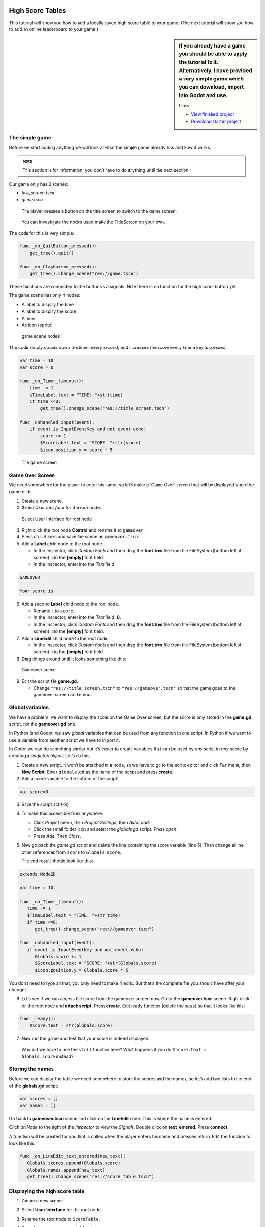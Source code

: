 High Score Tables
=================

This tutorial will show you how to add a locally saved high score table
to your game. (The next tutorial will show you how to add an online
leaderboard to your game.)

.. sidebar::
   If you already have a game you should be able to apply the tutorial to
   it. Alternatively, I have provided a very simple game which you can
   download, import into Godot and use.

   Links:

   -  `View finished
      project <https://electronstudio.github.io/godot_high_scores_tutorial>`__
   -  `Download starter
      project <https://electronstudio.github.io/godot_high_scores_tutorial/godot_high_scores_starter_version.zip>`__

The simple game
---------------

Before we start adding anything we will look at what the simple game already has and how it works.

.. note::
   This section is for information; you
   don’t have to do anything until the next section.

Our game only has 2 scenes:

-  *title_screen.tscn*

-  *game.tscn*

.. figure:: titlescreen.png
   :width: 50%

   The player presses a button on the title screen to switch to the game
   screen.

.. figure:: titlescreen_nodes.png

   You can investigate the nodes used make the TitleScreen on your own.

The code for this is very simple:

.. code-block:: gdscript

   func _on_QuitButton_pressed():
       get_tree().quit()

   func _on_PlayButton_pressed():
       get_tree().change_scene("res://game.tscn")

These functions are connected to the buttons via signals. Note there is
no function for the high score button yet.

The game scene has only 4 nodes:

-  A label to display the time
-  A label to display the score
-  A timer
-  An icon (sprite)

.. figure:: gamescreen_nodes.png
   :alt: game scene nodes

   game scene nodes

The code simply counts down the timer every second, and increases the
score every time a key is pressed:

.. code:: gdscript

   var time = 10
   var score = 0

   func _on_Timer_timeout():
       time -= 1
       $TimeLabel.text = "TIME: "+str(time)
       if time <=0:
           get_tree().change_scene("res://title_screen.tscn")

   func _unhandled_input(event):
       if event is InputEventKey and not event.echo:
           score += 1
           $ScoreLabel.text = "SCORE: "+str(score)
           $icon.position.y = score * 5

.. figure:: gamescreen.png
   :alt: The game screen

   The game screen

Game Over Screen
----------------

We need somewhere for the player to enter his name, so let’s make a
‘Game Over’ screen that will be displayed when the game ends.

1. Create a new scene. |newscene|

2. Select *User Interface* for the root node.

.. figure:: userinterface.png
   :alt: Select User Interface for root node

   Select User Interface for root node

3. Right click the root node **Control** and rename it to ``gameover``.

4. Press ctrl+S keys and save the scene as ``gameover.tscn``.

5. Add a **Label** child node to the root node.

   -  In the Inspector, click *Custom Fonts* and then drag the
      **font.tres** file from the FileSystem (bottom left of screen)
      into the **[empty]** font field.
   -  In the Inspector, enter into the *Text* field

.. code:: none

   GAMEOVER

   Your score is

6. Add a second **Label** child node to the root node.

   -  Rename it to ``score``.
   -  In the Inspector, enter into the *Text* field: **0**.
   -  In the Inspector, click *Custom Fonts* and then drag the
      **font.tres** file from the FileSystem (bottom left of screen)
      into the **[empty]** font field.

7. Add a **LineEdit** child node to the root node.

   -  In the Inspector, click *Custom Fonts* and then drag the
      **font.tres** file from the FileSystem (bottom left of screen)
      into the **[empty]** font field.

8. Drag things around until it looks something like this:

.. figure:: gameover.png
   :alt: Gameover scene

   Gameover scene

9. Edit the script file **game.gd**.

   -  Change ``"res://title_screen.tscn"`` to ``"res://gameover.tscn"``
      so that the game goes to the gameover screen at the end.

Global variables
----------------

We have a problem: we want to display the score on the Game Over screen,
but the score is only stored in the **game.gd** script, not the
**gameover.gd** one.

In Python (and Godot) we saw *global* variables that can be used from
any function in one script. In Python if we want to use a variable from
another script we have to import it.

In Godot we can do something similar but it’s easier to create variables
that can be used by *any* script in *any* scene by creating a *singleton
object*. Let’s do this.

1. Create a new script. It won’t be attached to a node, so we have to go
   to the script editor and click *File* menu, then **New Script**.
   Enter ``globals.gd`` as the name of the script and press **create**.

2. Add a score variable to the bottom of the script:

.. code:: gdscript

   var score=0

3. Save the script. (ctrl-S)

4. To make this accessible from anywhere:

   -  Click *Project* menu, then *Project Settings*, then *AutoLoad*.
   -  Click the small folder icon and select the *globals.gd* script.
      Press *open*.
   -  Press *Add*. Then *Close*.

5. Now go back the *game.gd* script and delete the line containing the
   score variable (line 5). Then change all the other references from
   ``score`` to ``Globals.score``.

   The end result should look like this:

.. code:: gdscript

   extends Node2D

   var time = 10

   func _on_Timer_timeout():
      time -= 1
      $TimeLabel.text = "TIME: "+str(time)
      if time <=0:
         get_tree().change_scene("res://gameover.tscn")

   func _unhandled_input(event):
      if event is InputEventKey and not event.echo:
         Globals.score += 1
         $ScoreLabel.text = "SCORE: "+str(Globals.score)
         $icon.position.y = Globals.score * 5

You don’t need to type all that, you only need to make 4 edits. But
that’s the complete file you should have after your changes.

6. Let’s see if we can access the score from the gameover screen now. Go
   to the **gameover.tscn** scene. Right click on the root node and
   **attach script**. Press **create**. Edit ready function (delete the
   ``pass``) so that it looks like this:

.. code:: gdscript

   func _ready():
       $score.text = str(Globals.score)

7. Now run the game and test that your score is indeed displayed.

..

   Why did we have to use the ``str()`` function here? What happens if
   you do ``$score.text = Globals.score`` instead?

Storing the names
-----------------

Before we can display the table we need somewhere to store the scores
and the names, so let’s add two lists to the end of the **globals.gd**
script:

.. code:: gdscript

   var scores = []
   var names = []

Go back to **gameover.tscn** scene and click on the **LineEdit** node.
This is where the name is entered.

Click on *Node* to the right of the *Inspector* to view the *Signals*.
Double click on **text_entered**. Press **connect**.

A function will be created for you that is called when the player enters
his name and presses return. Edit the function to look like this:

.. code:: gdscript

   func _on_LineEdit_text_entered(new_text):
      Globals.scores.append(Globals.score)
      Globals.names.append(new_text)
      get_tree().change_scene("res://score_table.tscn")

Displaying the high score table
-------------------------------

1. Create a new scene.

2. Select **User Interface** for the root node.

3. Rename the root node to ``ScoreTable``.

4. Save the scene as ``score_table.tscn``.

5. Add a **Label** child node to the root node.

   -  Rename it to ``Names``
   -  In the Inspector, click *Custom Fonts* and then drag the
      **font.tres** file from the FileSystem (bottom left of screen)
      into the **[empty]** font field.

6. Add a **Label** child node to the root node.

   -  Rename it to ``Scores``
   -  In the Inspector, click *Custom Fonts* and then drag the
      **font.tres** file from the FileSystem (bottom left of screen)
      into the **[empty]** font field.

7. Position the two labels side by side like this:

   |image1| |image2|

8. Right click on the root node and *Attach script*. Press *create*.
   Edit the *ready* function so that it looks like this:

.. code:: gdscript

   func _ready():
       for name in Globals.names:
           $Names.text += name + "\n"
       for score in Globals.scores:
           $Scores.text += str(score)+"\n"

9. Run the game and test.

You should be able to enter your score and see the score table. However,
you will then be stuck because there is no menu navigation.

Menu navigation
---------------

1. Open the **score_table.tcns** scene.

2. Add a **Button** child node to the root node.

-  Rename it to ``BackButton`` In the Inspector set the **Text** to
   ``Back``.

-  In the Inspector, click *Custom Fonts* and then drag the
   **font.tres** file from the FileSystem (bottom left of screen) into
   the **[empty]** font field.

   |image3|

3. Click on *Node* to the right of the *Inspector* to view the
   *Signals*. Double click on **pressed**. Press **connect**.

4. Edit the function so that it looks like this:

.. code:: gdscript

   func _on_BackButton_pressed():
      get_tree().change_scene("res://title_screen.tscn")

5. Now go to the **title_screen.tscn** scene.

6. Click on the **HighScoresButton** node. Click on *Node* to the right
   of the *Inspector* to view the *Signals*. Double click on
   **pressed**. Press **connect**.

7. Edit the function so that it looks like this:

.. code:: gdscript

   func _on_HighScoresButton_pressed():
       get_tree().change_scene("res://score_table.tscn")

8. Well done! You now have a (sort of) working high score table! Try it
   out.

.. sidebar:: Challenge: fix the bug

   We have accidentally introduced a bug into the game that happens when
   you play two or more games in a row without quitting. What is the bug?

   How can you fix it?

Saving files
------------

There a couple of big problems with this score table. The first one is
that it loses the scores every time you quit game.

To fix this, we can store the scores in a file on the computer’s disk.
We will create separate functions for loading and saving the scores.
Edit **globals.gd** and add this code to the bottom:

.. code-block:: gdscript

   func _init():
      load_scores()

   func save_scores():
       var file = File.new()
       file.open("user://game.dat", File.WRITE)
       file.store_var(names)
       file.store_var(scores)
       file.close()
       
   func load_scores():
       var file = File.new()
       var err = file.open("user://game.dat", File.READ)
       if err != OK:
           print("error loading scores")
       else:
           names = file.get_var()
           scores = file.get_var()
       file.close()

The first time we run the game there will be no score file, so we will
we print an error, but this is OK, because it will be created when we
save the scores. To do this, edit **gameover.gd**, and insert the one
new line highlighted below:

.. code-block:: gdscript
   :emphasize-lines: 4

   func _on_LineEdit_text_entered(new_text):
       Globals.scores.append(Globals.score)
       Globals.names.append(new_text)
       Globals.save_scores()
       get_tree().change_scene("res://score_table.tscn")

Run the game and check your scores load and save.

.. sidebar:: Challenge: Default scores

   The first time you play the game, the score table is empty. Could you
   add some default scores in the code to fill it?

.. sidebar:: Advanced Challenge: Improve the organisation of the code.

   Change the above function to be:

   .. code:: gdscript

      func _on_LineEdit_text_entered(new_text):
          Globals.add_score(new_text)
          get_tree().change_scene("res://score_table.tscn")

   Then write the ``add_score`` function in ``globals.gd`` to make this
   work.

   .. warning::

      If you attempt this challenge but do not complete it, remember to undo the
      changes you made to the *on_LineEdit_text_entered* function.

Sorting the scores
------------------

Currently, the scores are not displayed in the correct order. We need to
sort them.

Godot has a built-in sort function, so we could call ``scores.sort()``,
but this would only sort the scores and not the names. The way a
professional coder would deal with this would probably be to store the
name and score in an object and write a comparator function. However,
it’s more educational (and simpler) for us to just write our own sort
function. (Not to mention that Godot’s support for object-oriented
programming is frustratingly rudimentary!)

This is a famous algorithm called `Bubble
Sort <https://en.wikipedia.org/wiki/Bubble_sort>`__.

Add this to the bottom of **globals.gd**:

.. code:: gdscript

   func bubble_sort():
       for passnum in range(len(scores)-1,0,-1):
           for i in range(passnum):
               if scores[i]<scores[i+1]:
                   var temp = scores[i]
                   scores[i] = scores[i+1]
                   scores[i+1] = temp
                   temp = names[i]
                   names[i] = names[i+1]
                   names[i+1] = temp

Edit the **save_scores** function so that it sorts every time it saves
(new line highlighted)

.. code-block::
   :emphasize-lines: 2

   func save_scores():
       bubble_sort()
       var file = File.new()
       file.open("user://game.dat", File.WRITE)
       file.store_var(names)
       file.store_var(scores)
       file.close()

.. sidebar:: Challenge

   This bubble sort is not optimized. Make it ``return`` as soon as it
   completes a pass with no swaps.

.. sidebar:: Advanced Challenge

   Implement some better sorting algorithms, such as `Merge
   Sort <https://en.wikipedia.org/wiki/Merge_sort>`__ and `Insertion
   Sort <https://en.wikipedia.org/wiki/Insertion_sort>`__

More things to try
------------------

Add an ‘OK’ button on the gameover screen.

Display ranking number 1, 2, 3, etc next to the names.

What do you do when there are too many scores to fit on the screen?
Delete the lowest ones? Or provide buttons to scroll up and down?


Online leaderboards
===================

Saving to a local file is very useful, but if you want to compare your
scores with your friends? You can’t read files saved to your friends’
computers, so instead you need to store all the scores on a computer on
the Internet. This is called a *server*. Then as well as saving your
score locally, you also send it to the server, like this:

.. figure:: server1.png
   :alt: Sending the high score
   :width: 80.0%

   Sending the high score

The server saves your score along with all the scores of everybody else.
Then when you want to display the scores, you send a request to the
server to retrieve them:

.. figure:: server2.png
   :alt: Requesting the high scores
   :width: 60.0%

   Requesting the high scores

Usually I would not suggest relying on third party servers for your
game.

.. sidebar::

   If you use a third party leaderboard service, what will the effect on
   your game be if it is not running? Do you think it will still be
   running five years from now?

However the *dreamlo* server is very simple, so if it does stop running
it will not be difficult for us to create our own replacement. (That
would would be the topic for another tutorial. For now we will use
*dreamlo*).

Dreamlo sign-up
---------------

In your web browser, go to the website
`dreamlo.com <http://dreamlo.com/>`__.

.. figure:: dreamlo1.png
   :alt: dreamlo website
   :width: 70.0%

   dreamlo website

Click **Get Yours Now** button.

.. figure:: dreamlo2.png
   :width: 70.0%

   You will be given a private URL. Copy and paste it into a document,
   or add it to your bookmarks. You must not lose it and you must not
   give it to anyone else.

In Godot, open **globals.gd**. Add these two variables, but **rather
than using my values, copy and paste the codes given to you on the left
side of the web page.**

.. code:: gdscript

   var public_code = "60d206118f40bb114c4ca743"
   var private_code = "iRJrbvqSmkykd5aQBcXlAgm6EWSo3SekmWhWF5W-zfkA"

Submitting scores manually
--------------------------

Copy this URL into a new web browser window and press enter, but replace
the code with your *private* code. (You can see this example on your
private dreamlo page with the correct code already filled in)

.. code:: none

   http://dreamlo.com/lb/Sv3NeBzS0016IwMfZjGudTESQhkHwEpQ/add/Carmine/100

|image4|

You should get a response that says *OK* or similar. You have submitted
the score of 100 for player Carmine. Go ahead and submit a few more
scores for other players.

To test if it worked, copy this URL and press enter but replace the code
with your *private* code. (You can see this example on the dreamlo page
with the correct code already filled in.)

::

   http://dreamlo.com/lb/60d341098f40bb114c4e34b2/json

You will get a response that looks something like this:

|image5|

Here it is with nicer indentation:

.. code:: json

   {"dreamlo":
     {"leaderboard":
       {"entry":
         [
           {"name":"Carmine","score":"100","seconds":"0"},
           {"name":"Bob","score":"10","seconds":"0"}
         ]
       }
     }
   }

This is just plain text, but it is formatted in a format called *JSON*
which makes it easy for us to write a program that processes. The names
of the objects are important and we will need them later. Also note that
curly brackets mean objects and square brackets mean lists/arrays.

Submitting scores programmatically
----------------------------------

1. Open the **gameover.tscn** scene. Right click on the root node and
   add a child node. Choose **HTTPRequest** as the kind of node.

2. Open **gameover.gd** script and change the
   **on_LineEdit_text_entered** function so it looks like this (3 new
   lines):

.. code-block::
   :emphasize-lines: 5-7

   func _on_LineEdit_text_entered(new_text):
       Globals.scores.append(Globals.score)
       Globals.names.append(new_text)
       Globals.save_scores()
       var url = "http://dreamlo.com/lb/"+Globals.private_code+"/add/"
       url += new_text.percent_encode()+"/"+str(Globals.score)
       $HTTPRequest.request(url)
       get_tree().change_scene("res://score_table.tscn")

3. If you run this, play the game and submit a score, it will appear to
   work. However networking coding is tricksy.

   In your web browser, open the URL that you used previously to get the
   high s core table in JSON format. (For me this is
   *http://dreamlo.com/lb/60d206118b114c4ca743/json* but your public
   code will be different.)

   You will probably find the score was not added. Why not? Because we
   changed the scene without waiting for the network request to finish.
   How long do we have to wait? It depends on the network speed. So we
   will next use a *callback function* that is called for us by Godot
   when the request is completed.

4. **DELETE** this line from the **on_LineEdit_text_entered** function.

.. code:: gdscript

       get_tree().change_scene("res://score_table.tscn")

5. Click on the **HTTPRequest** node. Click *Node* next to *Inspector*
   on the right to view the **Signals**. Double click the
   **request_complated** signal. Press *connect*.

   Edit the function it generates to look like this:

.. code:: gdscript

   func _on_HTTPRequest_request_completed(result, response_code, headers, body):
       get_tree().change_scene("res://score_table.tscn")

6. Play the game, submit a score, and check it is added to dreamlo’s
   JSON data in the web browser.

Downloading the scores programmatically
---------------------------------------

1. Create a new scene.

2. Select **User Interface** for the root node.

3. Rename the root node to ``OnlineScoreTable``.

4. Save the scene as ``online_score_table.tscn``.

5. Add a **Label** child node to the root node.

   -  Rename it to ``Names``
   -  In the Inspector, click **Custom Fonts** and then drag the
      ``font.tres`` file from the FileSystem (bottom left of screen)
      into the ``[empty]`` font field.

6. Add a **Label** child node to the root node.

   -  Rename it to ``Scores``
   -  In the Inspector, click **Custom Fonts** and then drag the
      **font.tres** file from the FileSystem (bottom left of screen)
      into the **[empty]** font field.

7. Position the two labels side by side like this:

|image6| |image7|

7. Right click on the root node and add a child node. Choose
   **HTTPRequest** as the kind of node.

8. Right click on the root node and **Attach script**. Press **create**.
   Edit the ready function so it looks like this:

.. code:: gdscript

   func _ready():
     $HTTPRequest.request("http://dreamlo.com/lb/"+Globals.public_code+"/json")

9. Click on the **HTTPRequest** node. Click *Node* next to *Inspector*
   on the right to view the **Signals**. Double click the
   **request_complated** signal. Press **connect**.

   Edit the function it generates to look like this:

.. code:: gdscript

   func _on_HTTPRequest_request_completed(result, response_code, headers, body):
       var json  = JSON.parse(body.get_string_from_utf8())
       var scores = json.result["dreamlo"]["leaderboard"]["entry"]
       for i in scores:
           $Names.text += i["name"] + '\n'
           $Scores.text += i["score"] + '\n'

Note how we needed the field names from the JSON output in order to tell
Godot how to pull out the data from the text and put it in a list for
us.

10. Go to the **title_screen.tscn** scene.

11. Right click on the **VBoxContainer** node and add a **Button** child
    node.

    -  Rename it to ``OnlineHighScoreButton``.
    -  In the Inspector, enter into the **Text** field: **ONLINE
       SCORES**.
    -  In the Inspector, click **Custom Fonts** and then drag the
       ``font.tres`` file from the FileSystem (bottom left of screen)
       into the ``[empty]`` font field.

12. Click on *Node* to the right of the *Inspector* to view the
    **Signals**. Double click on **pressed**. Press **connect**.

    Edit the function that is created to look like this:

.. code:: gdscript

   func _on_OnlineHighScoresButton_pressed():
       get_tree().change_scene("res://online_score_table.tscn")

13. Run the game and test.

Error handling
--------------

.. NOTE:: When you run this code it may work, but it may also crash.

Why? Because there are several possible responses the server could send
you, and you don’t know which you are going to get.

-  There could be an error on the server or network that prevents
   getting any response at all.

-  You could get a response that does not contain data in the JSON
   format you were expecting.

-  You could get a response that contains no scores, because no-one has
   played the game yet.

-  You could get a response that is just a single score, because only
   one person has played the game.

-  You could get a response that is a list of scores.

Ideally we would write code to handle all of these possibilities, so
that our game doesn’t crash unexpectedly.

For now, we are just going to do three basic error checks and ``return``
if there is an error. Note that we consider there being one single score
to be an error, so **you must submit two or more scores before this will
display anything on the screen**.

Edit the function so that it looks like this:

.. code:: gdscript

   func _on_HTTPRequest_request_completed(result, response_code, headers, body):
       if result != HTTPRequest.RESULT_SUCCESS:
           return
       var json  = JSON.parse(body.get_string_from_utf8())
       if json.error != OK:
           return
       var scores = json.result["dreamlo"]["leaderboard"]["entry"]
       if not scores is Array:
           return
       for i in scores:
           $Names.text += i["name"] + '\n'
           $Scores.text += i["score"] + '\n'

.. sidebar:: Challenges

   * Show the user what is going on. Display **Downloading Scores** when the
     scene loads, and then display **Scores Downloaded** when they have
     downloaded successfully. If one of the errors happens, display what the
     error is.

   *  Handle the case when the table contains only one score. Hint:

      .. code:: gdscript

         if scores is Dictionary:
             $Names.text == scores["name"]

   *  Add additional error checks. For example, what would happen if the JSON
      did not contain an entry for ``leaderboard``?

   *  Dreamlo also allows a time to be submitted along with the score. This is
      useful for games with a timer. Submit times for your game.

.. |newscene| image:: newscene.png
.. |image1| image:: tablenames.png
   :width: 50.0%
.. |image2| image:: tablescores.png
   :width: 50.0%
.. |image3| image:: autoload.png
   :width: 70.0%
.. |image4| image:: dreamlo3.png
   :width: 75.0%
.. |image5| image:: dreamlo4.png
   :width: 75.0%
.. |image6| image:: tablenames.png
   :width: 50.0%
.. |image7| image:: tablescores.png
   :width: 50.0%

